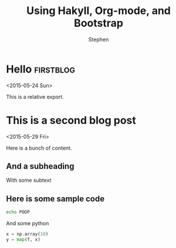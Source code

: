#+TITLE: Using Hakyll, Org-mode, and Bootstrap
#+AUTHOR: Stephen
#+HTML_DOCTYPE: html5
#+OPTIONS: toc:nil   


* Hello								  :firstblog:
  :PROPERTIES:
  :ID:       84b8a728-47f4-4dc8-8f64-deef2add57f1
  :EXPORT_FILE_NAME: ../posts/poop.html
  :END:
  <2015-05-24 Sun>

  This is a relative export.
  
* This is a second blog post
  :PROPERTIES:
  :ID:       84b8a728-47f4-4dc8-8f64-deef2add57f1
  :EXPORT_FILE_NAME: ../posts/second-post.html
  :END:
  <2015-05-29 Fri>

  Here is a bunch of content.

** And a subheading
   With some subtext

** Here is some sample code

   #+begin_src sh
echo POOP
   #+end_src


   And some python
   #+begin_src python
x = np.array(10)
y = map(f, x)
   #+end_src

